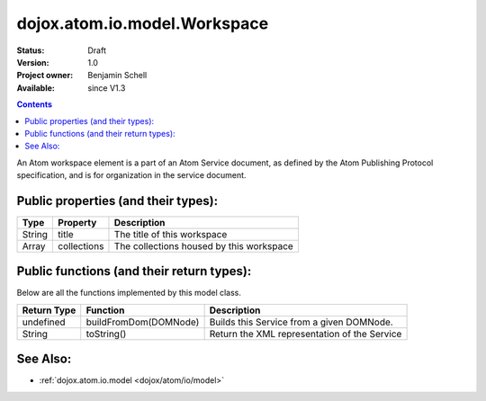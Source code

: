 .. _dojox/atom/io/model/Workspace:

dojox.atom.io.model.Workspace
=============================

:Status: Draft
:Version: 1.0
:Project owner: Benjamin Schell
:Available: since V1.3

.. contents::
   :depth: 2

An Atom workspace element is a part of an Atom Service document, as defined by the Atom Publishing Protocol specification, and is for organization in the service document.

====================================
Public properties (and their types):
====================================

+----------------------------+-----------------+---------------------------------------------------------------------------------------------+
| **Type**                   | **Property**    | **Description**                                                                             |
+----------------------------+-----------------+---------------------------------------------------------------------------------------------+
| String                     | title           | The title of this workspace                                                                 |                                                                 
+----------------------------+-----------------+---------------------------------------------------------------------------------------------+
| Array                      | collections     | The collections housed by this workspace                                                    |                                                                 
+----------------------------+-----------------+---------------------------------------------------------------------------------------------+

==========================================
Public functions (and their return types):
==========================================

Below are all the functions implemented by this model class.

+-------------------+------------------------------------------------------+-------------------------------------------------------------+
| **Return Type**   | **Function**                                         | **Description**                                             |
+-------------------+------------------------------------------------------+-------------------------------------------------------------+
| undefined         | buildFromDom(DOMNode)                                | Builds this Service from a given DOMNode.                   |
+-------------------+------------------------------------------------------+-------------------------------------------------------------+
| String            | toString()                                           | Return the XML representation of the Service                |
+-------------------+------------------------------------------------------+-------------------------------------------------------------+

=========
See Also: 
=========

* :ref:`dojox.atom.io.model <dojox/atom/io/model>`
